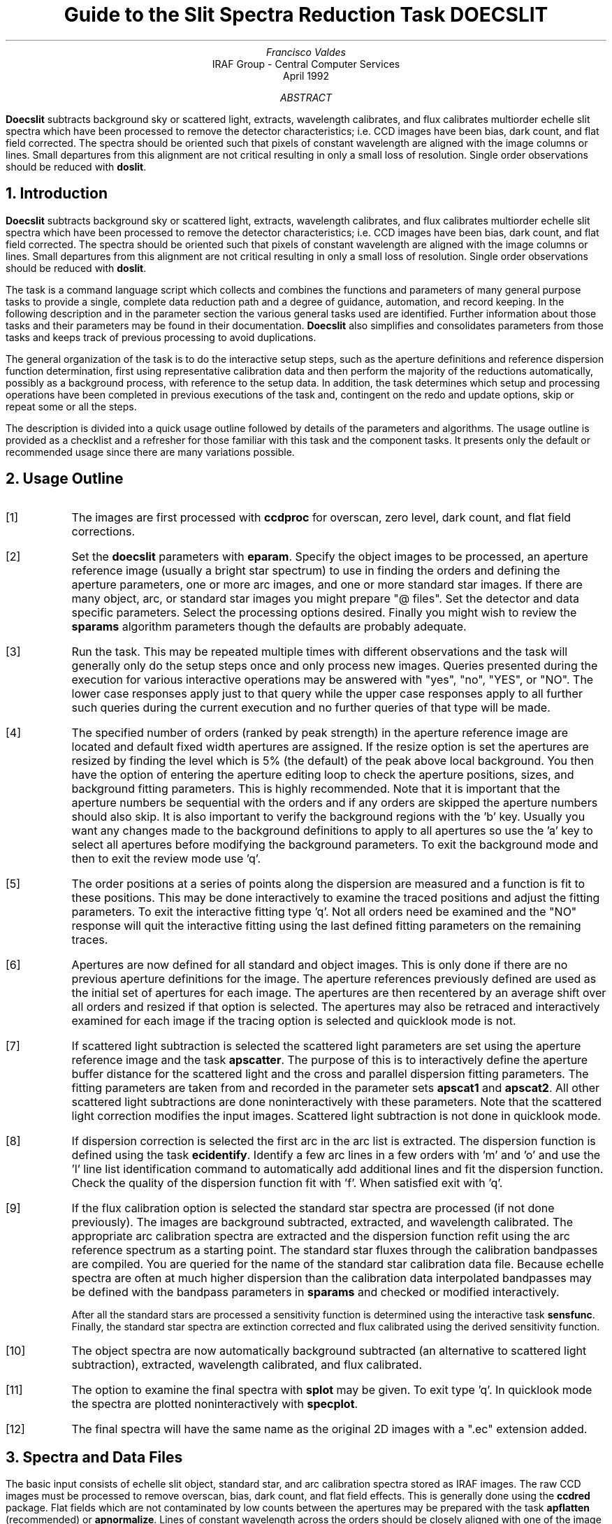.nr PS 9
.nr VS 11
.de V1
.ft CW
.nf
..
.de V2
.fi
.ft R
..
.de LS
.br
.in +2
..
.de LE
.br
.sp .5v
.in -2
..
.ND April 1992
.TL
Guide to the Slit Spectra Reduction Task DOECSLIT
.AU
Francisco Valdes
.AI
IRAF Group - Central Computer Services
.K2
.DY

.AB
\fBDoecslit\fR subtracts background sky or scattered light, extracts,
wavelength calibrates, and flux calibrates multiorder echelle slit spectra
which have been processed to remove the detector characteristics; i.e. CCD
images have been bias, dark count, and flat field corrected.  The spectra
should be oriented such that pixels of constant wavelength are aligned with
the image columns or lines.  Small departures from this alignment are not
critical resulting in only a small loss of resolution.  Single order
observations should be reduced with \fBdoslit\fR.
.AE
.NH
Introduction
.LP
\fBDoecslit\fR subtracts background sky or scattered light, extracts,
wavelength calibrates, and flux calibrates multiorder echelle slit spectra
which have been processed to remove the detector characteristics; i.e. CCD
images have been bias, dark count, and flat field corrected.  The spectra
should be oriented such that pixels of constant wavelength are aligned with
the image columns or lines.  Small departures from this alignment are not
critical resulting in only a small loss of resolution.  Single order
observations should be reduced with \fBdoslit\fR.
.LP
The task is a command language script which collects and combines the
functions and parameters of many general purpose tasks to provide a single,
complete data reduction path and a degree of guidance, automation, and
record keeping.  In the following description and in the parameter section
the various general tasks used are identified.  Further
information about those tasks and their parameters may be found in their
documentation.  \fBDoecslit\fR also simplifies and consolidates parameters
from those tasks and keeps track of previous processing to avoid
duplications.
.LP
The general organization of the task is to do the interactive setup steps,
such as the aperture definitions and reference dispersion function
determination, first using representative calibration data and then perform
the majority of the reductions automatically, possibly as a background
process, with reference to the setup data.  In addition, the task
determines which setup and processing operations have been completed in
previous executions of the task and, contingent on the \f(CWredo\fR and
\f(CWupdate\fR options, skip or repeat some or all the steps.
.LP
The description is divided into a quick usage outline followed by details
of the parameters and algorithms.  The usage outline is provided as a
checklist and a refresher for those familiar with this task and the
component tasks.  It presents only the default or recommended usage
since there are many variations possible.
.NH
Usage Outline
.LP
.IP [1] 6
The images are first processed with \fBccdproc\fR for overscan,
zero level, dark count, and flat field corrections.
.IP [2]
Set the \fBdoecslit\fR parameters with \fBeparam\fR.  Specify the object
images to be processed, an aperture reference image (usually a bright
star spectrum) to use in finding the orders and defining the
aperture parameters, one or more arc images, and one or more standard
star images.  If there are many object, arc, or standard star images
you might prepare "@ files".  Set the detector and data
specific parameters.  Select the processing options desired.
Finally you might wish to review the \fBsparams\fR algorithm parameters
though the defaults are probably adequate.
.IP [3]
Run the task.  This may be repeated multiple times with different
observations and the task will generally only do the setup steps
once and only process new images.  Queries presented during the
execution for various interactive operations may be answered with
"yes", "no", "YES", or "NO".  The lower case responses apply just
to that query while the upper case responses apply to all further
such queries during the current execution and no further queries of that
type will be made.
.IP [4]
The specified number of orders (ranked by peak strength) in the aperture
reference image are located and default fixed width apertures are
assigned.  If the resize option is set the apertures are resized by finding
the level which is 5% (the default) of the peak above local background.
You then have the option of entering the aperture editing loop to check the
aperture positions, sizes, and background fitting parameters.  This is
highly recommended.  Note that it is important that the aperture numbers be
sequential with the orders and if any orders are skipped the aperture
numbers should also skip.  It is also important to verify the background
regions with the 'b' key.  Usually you want any changes made to the
background definitions to apply to all apertures so use the 'a' key to
select all apertures before modifying the background parameters.  To exit
the background mode and then to exit the review mode use 'q'.
.IP [5]
The order positions at a series of points along the dispersion are measured
and a function is fit to these positions.  This may be done interactively
to examine the traced positions and adjust the fitting parameters.  To exit
the interactive fitting type 'q'.  Not all orders need be examined and the
"NO" response will quit the interactive fitting using the last defined
fitting parameters on the remaining traces.
.IP [6]
Apertures are now defined for all standard and object images.  This is only
done if there are no previous aperture definitions for the image.  The
aperture references previously defined are used as the initial set of
apertures for each image.  The apertures are then recentered by an average
shift over all orders and resized if that option is selected.
The apertures may also be retraced and interactively examined
for each image if the tracing option is selected and quicklook mode is not.
.IP [7]
If scattered light subtraction is selected the scattered light parameters
are set using the aperture reference image and the task \fBapscatter\fR.
The purpose of this is to interactively define the aperture buffer distance
for the scattered light and the cross and parallel dispersion fitting
parameters.  The fitting parameters are taken from and recorded in the
parameter sets \fBapscat1\fR and \fBapscat2\fR.  All other scattered light
subtractions are done noninteractively with these parameters.  Note that
the scattered light correction modifies the input images.  Scattered light
subtraction is not done in quicklook mode.
.IP [8]
If dispersion correction is selected the first arc in the arc list is
extracted.  The dispersion function is defined using the task
\fBecidentify\fR.  Identify a few arc lines in a few orders with 'm' and 'o'
and use the 'l' line list identification command to automatically add
additional lines and fit the dispersion function.  Check the quality of the
dispersion function fit with 'f'.  When satisfied exit with 'q'.
.IP [9]
If the flux calibration option is selected the standard star spectra are
processed (if not done previously).  The images are background subtracted,
extracted, and wavelength calibrated.  The appropriate arc
calibration spectra are extracted and the dispersion function refit
using the arc reference spectrum as a starting point.  The standard star
fluxes through the calibration bandpasses are compiled.  You are queried
for the name of the standard star calibration data file.  Because echelle
spectra are often at much higher dispersion than the calibration data
interpolated bandpasses may be defined with the bandpass parameters in
\fBsparams\fR and checked or modified interactively.
.IP
After all the standard stars are processed a sensitivity function is
determined using the interactive task \fBsensfunc\fR.  Finally, the
standard star spectra are extinction corrected and flux calibrated
using the derived sensitivity function.
.IP [10]
The object spectra are now automatically background subtracted
(an alternative to scattered light subtraction),
extracted, wavelength calibrated, and flux calibrated.
.IP [11]
The option to examine the final spectra with \fBsplot\fR may be given.
To exit type 'q'.  In quicklook mode the spectra are plotted
noninteractively with \fBspecplot\fR.
.IP [12]
The final spectra will have the same name as the original 2D images
with a ".ec" extension added.
.NH
Spectra and Data Files
.LP
The basic input consists of echelle slit object, standard star, and arc
calibration spectra stored as IRAF images.  The raw CCD images must be
processed to remove overscan, bias, dark count, and flat field effects.
This is generally done using the \fBccdred\fR package.  Flat fields which
are not contaminated by low counts between the apertures may be prepared
with the task \fBapflatten\fR (recommended) or \fBapnormalize\fR.  Lines of
constant wavelength across the orders should be closely aligned with one of
the image axes.  Sometimes the orders are aligned rather than the spectral
features.  This will result in a small amount of resolution loss but is
often acceptable.  In some cases one may correct for misalignment with the
\fBrotate\fR task.  More complex geometric problems and observations of
extended objects should be handled by the \fBlongslit\fR package and single
order observations should be processed by \fBdoslit\fR.
.LP
The aperture reference spectrum is generally a bright star.  The arc
spectra are comparison arc lamp observations (they must all be of the same
type).  The assignment of arc calibration exposures to object exposures is
generally done by selecting the nearest in time and interpolating.
However, the optional \fIarc assignment table\fR may be used to explicitly
assign arc images to specific objects.  The format of this file is
described in task \fBrefspectra\fR.
.LP
The final reduced spectra are recorded in two or three dimensional IRAF
images.  The images have the same name as the original images with an added
".ec" extension.  Each line in the reduced image is a one dimensional
spectrum with associated aperture, order, and wavelength
information.  When the \f(CWextras\fR parameter is set the lines in the
third dimension contain additional information (see
\fBapsum\fR for further details).  These spectral formats are accepted by the
one dimensional spectroscopy tasks such as the plotting tasks \fBsplot\fR
and \fBspecplot\fR.  The special task \fBscopy\fR may be used to extract
specific apertures or to change format to individual one dimensional
images.  The task \fBscombine\fR is used to combine or merge orders into
a single spectrum.
.NH
Package Parameters
.LP
The \fBechelle\fR package parameters, shown in Figure 1, set parameters
which change infrequently and define the standard I/O functions.
.KS

.ce
Figure 1: Package Parameter Set for the ECHELLE Package

.V1
cl> epar echelle
                           I R A F
            Image Reduction and Analysis Facility
PACKAGE = imred
   TASK = echelle

(extinct= onedstds$kpnoextinct.dat) Extinction file
(caldir = onedstds$spechayescal/) Standard star calibration directory
(observa=  observatory) Observatory of data
(interp =        poly5) Interpolation type
(dispaxi=            2) Image axis for 2D images
(nsum   =            1) Number of lines/columns to sum for 2D images

(databas=     database) Database
(verbose=          no) Verbose output?
(logfile=      logfile) Text log file
(plotfil=             ) Plot file

(records=                     ) Record number extensions
(version= ECHELLE V3: July 1991)

.KE
.V2
The extinction file
is used for making extinction corrections and the standard star
calibration directory is used for determining flux calibrations from
standard star observations.  The calibration directories contain data files
with standard star fluxes and band passes.  The available extinction
files and flux calibration directories may be listed using the command:
.V1

	cl> page onedstds$README

.V2
The extinction correction requires computation of an air mass using the
task \fBsetairmass\fR.  The air mass computation needs information
about the observation and, in particular, the latitude of the observatory.
This is determined using the OBSERVAT image header keyword.  If this
keyword is not present the observatory parameter is used.  See the
task \fBobservatory\fR for more on defining the observatory parameters.
.LP
The spectrum interpolation type is used whenever a spectrum needs to be
resampled for linearization or performing operations between spectra
with different sampling.  The "sinc" interpolation may be of interest
as an alternative but see the cautions given in \fBonedspec.package\fR.
.LP
The verbose parameter selects whether to print everything which goes
into the log file on the terminal.  It is useful for monitoring
everything that the task does.  The log and plot files are useful for
keeping a record of the processing.  A log file is highly recommended.
A plot file provides a record of the apertures, traces, and extracted
spectra but can become quite large.
.NH
Processing Parameters
.LP
The \fBdoecslit\fR parameters are shown in Figure 2.
.KS

.ce
Figure 2: Parameter Set for DOECSLIT

.V1
                           I R A F
            Image Reduction and Analysis Facility
PACKAGE = echelle
   TASK = doecslit

objects =               List of object spectra
(apref  =             ) Aperture reference spectrum
(arcs   =             ) List of arc spectra
(arctabl=             ) Arc assignment table (optional)
(standar=             ) List of standard star spectra
.KE
.V1

(readnoi=           0.) Read out noise sigma (photons)
(gain   =           1.) Photon gain (photons/data number)
(dispaxi=  )_.dispaxis) Dispersion axis (1=along lines, 2=along columns)
(norders=           10) Number of orders
(width  =           5.) Width of profiles (pixels)

(dispcor=          yes) Dispersion correct spectra?
(extcor =           no) Extinction correct spectra?
(fluxcal=           no) Flux calibrate spectra?
(resize =           no) Resize object apertures?
(clean  =           no) Detect and replace bad pixels?
(trace  =          yes) Trace object spectra?
(backgro=         none) Background to subtract
(splot  =           no) Plot the final spectra?
(redo   =           no) Redo operations if previously done?
(update =           no) Update spectra if cal data changes?
(quicklo=           no) Approximate quicklook reductions?
(batch  =           no) Extract objects in batch?
(listonl=           no) List steps but don't process?

(sparams=             ) Algorithm parameters

.V2
The input images are specified by image lists.  The lists may be
a list of explicit comma separate image names, @ files, or image
templates using pattern matching against file names in the directory.
To allow wildcard image lists to be used safely and conveniently the
image lists are checked to remove extracted images (the .ec images)
and to automatically identify object and arc spectra.  Object and arc
images are identified by the keyword IMAGETYP with values of "object",
"OBJECT", "comp", or "COMPARISON" (the current practice at NOAO).
If arc images are found in the object list they are transferred to the
arc list while if object images are found in the arc list they are ignored.
All other image types, such as biases, darks, or flat fields, are
ignored.  This behavior allows simply specifying all images with a wildcard
in the object list with automatic selections of arc spectra or a
wildcard in the arc list to automatically find the arc spectra.
If the data lack the identifying information it is up to the user
to explicitly set the proper lists.
.LP
As mentioned earlier, all the arc images must be of the same type;
that is taken with the same arc lamp.  The aperture reference parameter
is a single image name which is usually a bright star.
.LP
The next set of parameters describe the noise characteristics and the
general layout of the orders.  The read out noise and gain are used when
"cleaning" cosmic rays and when using variance or optimal weighting.  These
parameters must be fairly accurate.  Note that these are the effective
parameters and must be adjusted if previous processing has modified the
pixel values; such as with an unnormalized flat field.
.LP
The general direction in which the orders run is specified by the
dispersion axis parameter.  Recall that ideally it is the direction
of constant wavelength which should be aligned with an image axis and
the dispersion direction will not be aligned because of the cross-dispersion.
The \f(CWnorders\fR parameter is used to automatically find the orders.  The
specified number of the brightest peaks are found.  Generally after finding the
orders the aperture definitions are reviewed and adjusted interactively.
The profile width should be approximately the full width at the profile
base.  The default aperture limits and background regions are all
derived from this width parameter.
.LP
The next set of parameters select the processing steps and options.  The
various calibration steps may be done simultaneously, that is at the same
time as the basic extractions, or in separate executions of the task.
Typically, all the desired operations are done at the same time.
Dispersion correction requires at least one arc spectrum and flux
calibration requires dispersion correction and at least one standard star
observation.
.LP
The \f(CWresize\fR option resets the edges of the extraction apertures based
on the profile for each object and standard star order.  The default
resizing is to the 5% point relative to the peak measured above the
background.  This allows following changes in the seeing.  However, one
should consider the consequences of this if attempting to flux calibrate
the observations.  Except in quicklook mode, the apertures for each object
and standard star observation may be reviewed graphically and further
adjustments made to the aperture width and background regions.
.LP
The apertures for each observation are adjusted for small shifts relative
to the reference aperture definitions.  If you think this is not sufficient,
say to account for rotation of the detector or for differing atmospheric
dispersion, the \f(CWtrace\fR option allows redefining the aperture trace
functions for each observation.  Note this is only allowed in non-quicklook
mode.
.LP
The \f(CWclean\fR option invokes a profile
fitting and deviant point rejection algorithm as well as a variance weighting
of points in the aperture.  See the next section for more about
requirements to use this option.
.LP
The \f(CWbackground\fR option selects a type of correction for background
or scattered light.  If the type is "scattered" a global scattered light
is fit to the data between the apertures  and subtracted from the images.
\fINote that the input images are modified by this operation\fR.
This option is slow and is not allowed in quicklook
mode.  Alternatively, a local background may be subtracted using
background regions defined for each aperture.  The background may be
within the slit for a sky subtraction or outside of the slit for a
local scattered light subtraction.  The data in the regions
may be averaged, medianed, or the minimum value used.  Another choice
is to fit the data in the background regions by a function and interpolate
to the object aperture.
.LP
Generally once a spectrum has been processed it will not be reprocessed if
specified as an input spectrum.  However, changes to the underlying
calibration data can cause such spectra to be reprocessed if the
\f(CWupdate\fR flag is set.  The changes which will cause an update are a new
reference image, adding the scattered light subtraction option, a new arc
reference image, and new standard stars.  If all input spectra are to be
processed regardless of previous processing the \f(CWredo\fR flag may be
used.  Note that reprocessing clobbers the previously processed output
spectra.
.LP
The final step is to plot the spectra if the \f(CWsplot\fR option is
selected.  In non-quicklook mode there is a query which may be
answered either in lower or upper case.  The plotting uses the interactive
task \fBsplot\fR.  In quicklook mode the plot appears noninteractively
using the task \fBspecplot\fR.  
.LP
The \f(CWquicklook\fR option provides a simpler, less interactive, mode.
The quicklook mode automatically assigns the reference apertures to
the object and standard star observations without interactive review
or tracing, does not do the time consuming scattered light correction,
and the \f(CWsplot\fR option selects a noninteractive plot to be
shown at the end of processing of each object and standard star
spectrum.  While the algorithms used in quicklook mode are nearly the same
as in non-quicklook mode and the final results may be the same it is
recommended that the greater degree of monitoring and review in
non-quicklook mode be used for careful final reductions.
.LP
The batch processing option allows object spectra to be processed as a
background or batch job.  This will occur only if the interactive
\f(CWsplot\fR option is not active; either not set, turned off during
processing with "NO", or in quicklook mode.  In batch processing the
terminal output is suppressed.
.LP
The \f(CWlistonly\fR option prints a summary of the processing steps
which will be performed on the input spectra without actually doing
anything.  This is useful for verifying which spectra will be affected
if the input list contains previously processed spectra.  The listing
does not include any arc spectra which may be extracted to dispersion
calibrate an object spectrum.
.LP
The last parameter (excluding the task mode parameter) points to
another parameter set for the algorithm parameters.  The default
parameter set is called \fBsparams\fR.  The algorithm parameters are
discussed further in the next section.
.NH
Algorithms and Algorithm Parameters
.LP
This section summarizes the various algorithms used by the
\fBdoecslit\fR task and the parameters which control and modify the
algorithms.  The algorithm parameters available to you are
collected in the parameter set \fBsparams\fR.  These parameters are
taken from the various general purpose tasks used by the \fBdoecslit\fR
processing task.  Additional information about these parameters and
algorithms may be found in the help for the actual
task executed.  These tasks are identified below.  The aim of this
parameter set organization is to collect all the algorithm parameters
in one place separate from the processing parameters and include only
those which are relevant for echelle slit data.  The parameter values
can be changed from the defaults by using the parameter editor,
.V1

cl> epar sparams

.V2
or simple typing \f(CWsparams\fR.
The parameter editor can also be entered when editing the \fBdoecslit\fR
parameters by typing \f(CW:e\fR when positioned at the \f(CWsparams\fR
parameter.  Figure 3 shows the parameter set.
.KS

.ce
Figure 3: Algorithm Parameter Set

.V1
cl> epar sparams
                           I R A F
            Image Reduction and Analysis Facility
PACKAGE = echelle
   TASK = sparams

(line   =        INDEF) Default dispersion line
(nsum   =           10) Number of dispersion lines to sum
(extras =           no) Extract sky, sigma, etc.?

                        -- AUTOMATIC APERTURE RESIZING PARAMETERS --
(ylevel =         0.05) Fraction of peak or intensity for resizing
.KE
.V1

                        -- TRACE PARAMETERS --
(t_step =           10) Tracing step
(t_funct=      spline3) Trace fitting function
(t_order=            2) Trace fitting function order
(t_niter=            1) Trace rejection iterations
(t_low  =           3.) Trace lower rejection sigma
(t_high =           3.) Trace upper rejection sigma

                        -- BACKGROUND AND SCATTERED LIGHT PARAMETERS --
(b_funct=     legendre) Background function
(b_order=            1) Background function order
(b_naver=         -100) Background average or median
(b_niter=            0) Background rejection iterations
(b_low  =           3.) Background lower rejection sigma
(b_high =           3.) Background upper rejection sigma
(buffer =           1.) Buffer distance from apertures
(apscat1=             ) Fitting parameters across the dispersion
(apscat2=             ) Fitting parameters along the dispersion

                        -- APERTURE EXTRACTION PARAMETERS --
(weights=         none) Extraction weights (none|variance)
(pfit   =        fit1d) Profile fitting algorithm (fit1d|fit2d)
(lsigma =           3.) Lower rejection threshold
(usigma =           3.) Upper rejection threshold

                                -- ARC DISPERSION FUNCTION PARAMETERS --
(coordli= linelist$thorium.dat) Line list
(match  =           1.) Line list matching limit in Angstroms
(fwidth =           4.) Arc line widths in pixels
(cradius=          10.) Centering radius in pixels
(i_funct=     legendre) Echelle coordinate function
(i_xorde=            3) Order of coordinate function along dispersion
(i_yorde=            3) Order of coordinate function across dispersion
(i_niter=            3) Rejection iterations
(i_low  =           3.) Lower rejection sigma
(i_high =           3.) Upper rejection sigma
(refit  =          yes) Refit coordinate function when reidentifying

                        -- AUTOMATIC ARC ASSIGNMENT PARAMETERS --
(select =       interp) Selection method for reference spectra
(sort   =           jd) Sort key
(group  =          ljd) Group key
(time   =           no) Is sort key a time?
(timewra=          17.) Time wrap point for time sorting

                        -- DISPERSION CORRECTION PARAMETERS --
(lineari=          yes) Linearize (interpolate) spectra?
(log    =           no) Logarithmic wavelength scale?
(flux   =          yes) Conserve flux?

                        -- SENSITIVITY CALIBRATION PARAMETERS --
(bandwid=          10.) Bandpass widths
(bandsep=          10.) Bandpass separation
(s_inter=          yes) Graphic interaction to examine/define bandpasses
(s_funct=      spline3) Fitting function
(s_order=            1) Order of sensitivity function
(fnu    =           no) Create spectra having units of FNU?

.V2
.NH 2
Aperture Definitions
.LP
The first operation is to define the extraction apertures, which include the
aperture width, background regions, and position dependence with
wavelength, for the input echelle slit spectra and, if flux calibration is
selected, the standard star spectra.  This is done only for spectra which
do not have previously defined apertures unless the \f(CWredo\fR option is
set to force all definitions to be redone.  Thus, apertures may be
defined separately using the \fBapextract\fR tasks.  This is particularly
useful if one needs to use reference images to define apertures for very
weak spectra which are not well centered or traced by themselves.
.LP
Initially apertures are defined for a specified \fIaperture reference\fR
image.  The selected number of orders are found automatically by selecting
the highest peaks in a cut across the dispersion.  Apertures are assigned
with a width given by the \f(CWwidth\fR parameter and numbered sequentially.
The background regions are also defined in terms of the width parameter
starting at one width distance from the profile center and extending to two
widths on both sides of the profile.  As an example, if the width parameter
is 5 pixels the default aperture limits are +/- 2.5 pixels and the
background sample regions will be "-10:-5,5:10".  If the \f(CWresize\fR
parameter is set the aperture limits are adjusted to a specified point on
the spectrum profile (see \fBapresize\fR).
.LP
A query is then given allowing the aperture definitions to be reviewed and
modified.  Queries made by \fBdoecslit\fR generally may be answered with either
lower case "yes" or "no" or with upper case "YES" or "NO".  The upper
case responses apply to all further queries and so are used to eliminate
further queries of that kind.
.LP
Reviewing the aperture definitions is highly recommended to check the
aperture numbering, aperture limits, and background regions.  The aperture
numbers must be linearly related, with a slope of +/- 1, to the true order
numbers though absolute order numbers need not be known.  The key point is
that if an order is skipped the aperture numbers must also skip.  The
background regions are checked with the 'b' key.  Typically one adjusts all
the background regions at the same time by selecting all apertures with
the 'a' key first.  To exit the background and aperture editing steps type
'q'.
.LP
Next the positions of the orders at various points along the dispersion
are measured and "trace functions" are fit.  The user is asked whether
to fit each trace function interactively.  This is selected to adjust
the fitting parameters such as function type and order.  When
interactively fitting a query is given for each aperture.  After the
first aperture one may skip reviewing the other traces.
.LP
After the aperture reference image is done all the object and standard star
images are checked for aperture definitions and those without definitions
are assigned apertures.  The assignment consists of inheriting the aperture
from the reference aperture image, recentering the apertures based on an
average shift that best centers all the apertures, resizing the apertures
if the resize option is selected, and retracing the spectral orders if the
retracing option is selected.  Retracing is only allowed in non-quicklook
mode (set by the \f(CWquicklook\fR parameter).  Also interactive review of
the aperture definitions is only done in
non-quicklook mode.  In quicklook mode the aperture definitions are all set
noninteractively without retracing.  It is recommended that quicklook only
be used for initial quick extractions and calibration and that for final
reductions one at least review the aperture definitions and possibly
retrace each observation.
.LP
The above steps are all performed using tasks from the \fBapextract\fR
package and parameters from the \fBsparams\fR parameters.  As a quick
summary, the dispersion direction of the spectra are determined from the
\fBdispaxis\fR parameter if not defined in the image header.  The default
line or column for finding the object position on the slit and the number
of image lines or columns to sum are set by the \f(CWline\fR and \f(CWnsum\fR
parameters.  A line of INDEF (the default) selects the middle of the
image.  The automatic finding algorithm is described for the task
\fBapfind\fR and basically finds the strongest peaks.  The resizing is
described in the task \fBapresize\fR and the parameters used are also
described there.  The tracing is
done as described in \fBaptrace\fR and consists of stepping along the image
using the specified \f(CWt_step\fR parameter.  The function fitting uses the
\fBicfit\fR commands with the other parameters from the tracing section.
.NH 2
Background or Scattered Light Subtraction
.LP
In addition to not subtracting any sky or scattered light there are two
approaches to subtracting background light.  The first is to determine
a smooth global scattered light component.  The second is to subtract
a locally determined background at each point along the dispersion and
for each aperture.  This can be either for a sky subtraction if the
background regions are within the slit or scattered light if the
background regions are outside of the slit.  Note that background
subtraction is only done for object and standard star images and not
for arc spectra.  Also, the global scattered light option is not done
in quicklook mode.
.LP
The global scattered light fitting and subtraction is done with the task
\fBapscatter\fR.  The function fitting parameters are set interactively
using the aperture reference spectrum.  All other subtractions are done
noninteractively with the same set of parameters.  The scattered light is
subtracted from the input images, thus modifying them, and one might wish
to first make backups of the original images.
.LP
The scattered light is measured between the apertures using a specified
buffer distance from the aperture edges.  The scattered light pixels are
fit by a series of one dimensional functions across the dispersion.  The
independent fits are then smoothed along the dispersion by again fitting
low order functions.  These fits then define the smooth scattered light
surface to be subtracted from the image.  The fitting parameters are
defined and recorded in the two parameter sets \f(CWapscat1\fR and
\f(CWapscat2\fR.  The scattered light algorithm is described more fully in
\fBapscatter\fR.  This algorithm is relatively slow.
.LP
Local background subtraction is done during extraction based on background
regions and parameters defined by the default background parameters or
changed during interactive review of the apertures.  The background
subtraction options are to subtract the average, median, or minimum of the
pixels in the background regions, or to fit a function and subtract the
function from under the extracted object pixels.  The background regions
are specified in pixels from the aperture center and follow changes in
center of the spectrum along the dispersion.  The syntax is colon separated
ranges with multiple ranges separated by a comma or space.  The background
fitting uses the \fBicfit\fR routines which include medians, iterative
rejection of deviant points, and a choice of function types and orders.
Note that it is important to use a method which rejects cosmic rays such as
using either medians over all the background regions (\f(CWbackground\fR =
"median") or median samples during fitting (\f(CWb_naverage\fR < -1).  The
background subtraction algorithm and options are described in greater
detail in \fBapsum\fR and \fBapbackground\fR.
.NH 2
Extraction
.LP
The actual extraction of the spectra is done by summing across the
fixed width apertures at each point along the dispersion.
The default is to simply sum the pixels using
partial pixels at the ends.  There is an option to weight the
sum based on a Poisson variance model using the \f(CWreadnoise\fR and
\f(CWgain\fR detector parameters.  Note that if the \f(CWclean\fR
option is selected the variance weighted extraction is used regardless
of the \f(CWweights\fR parameter.  The sigma thresholds for cleaning
are also set in the \fBsparams\fR parameters.
.LP
The cleaning and variance weighting options require knowing the effective
(i.e. accounting for any image combining) read out noise and gain.
These numbers need to be adjusted if the image has been processed
such that the intensity scale has a different origin (such as
a scattered light subtraction) or scaling (such as caused by unnormalized
flat fielding).  These options also require using background subtraction
if the profile does not go to zero.  For optimal extraction and
cleaning to work it is recommended that any flat fielding be done
using flat fields produced by \fBapflatten\fR, no scattered light
correction, and using background subtraction if there is any
appreciable sky or to compensate for scattered light.
For further discussion of cleaning and variance weighted extraction see
\fBapvariance\fR and \fBapprofiles\fR as well as  \fBapsum\fR.
.NH 2
Dispersion Correction
.LP
If dispersion correction is not selected, \f(CWdispcor\fR=no, then the object
spectra are simply extracted.  The extracted spectra may be plotted
by setting the \f(CWsplot\fR option.  This produces a query and uses
the interactive \fBsplot\fR task in non-quicklook mode and uses
\fBspecplot\fR noninteractively in quicklook mode.
.LP
Dispersion corrections are applied to the extracted spectra if the
\f(CWdispcor\fR processing parameter is set.  There
are three basic steps involved; determining the dispersion functions
relating pixel position to wavelength, assigning the appropriate
dispersion function to a particular observation, and either storing
the nonlinear dispersion function in the image headers or resampling the
spectra to evenly spaced pixels in wavelength.
.LP
The first arc spectrum in the arc list is used to define the reference
dispersion solution.  It is extracted using the reference aperture definition.
Note extractions of arc spectra are not background or scattered light
subtracted.  The interactive task \fBecidentify\fR is used to define the
dispersion function.  The idea is to mark some lines in a few orders whose
wavelengths are known (with the line list used to supply additional lines after
the first few identifications define the approximate wavelengths) and to fit a
function giving the wavelength from the aperture number and pixel position.
.LP
The arc dispersion function parameters are for \fBecidentify\fR and it's
related partner \fBecreidentify\fR.  The parameters define a line list for
use in automatically assigning wavelengths to arc lines, a centering width
(which should match the line widths at the base of the lines), the
dispersion function type and orders, parameters to exclude bad lines from
function fits, and defining whether to refit the dispersion function as
opposed to simply determining a zero point shift.  The defaults should
generally be adequate and the dispersion function fitting parameters may be
altered interactively.  One should consult the help for the two tasks for
additional details of these parameters and the interactive operation of
\fBecidentify\fR.
.LP
Once the reference dispersion function is defined other arc spectra are
extracted as required by the object spectra.  The assignment of arcs is
done either explicitly with an arc assignment table (parameter
\f(CWarctable\fR) or based on a header parameter such as a time.
This assignments are made by the task
\fBrefspectra\fR.  When two arcs are assigned to an object spectrum an
interpolation is done between the two dispersion functions.  This makes an
approximate correction for steady drifts in the dispersion.
.LP
The tasks \fBsetjd\fR and \fBsetairmass\fR are automatically run on all
spectra.  This computes and adds the header parameters for the Julian date
(JD), the local Julian day number (LJD), the universal time (UTMIDDLE), and
the air mass at the middle of the exposure.  The default arc assignment is
to use the Julian date grouped by the local Julian day number.  The
grouping allows multiple nights of data to be correctly assigned at the
same time.
.LP
In non-quicklook mode the arc spectra assigned to each object are
extracted using the same apertures as the object.  This accounts for
changes in the recentering, aperture sizes, and tracing functions.
In quicklook mode the arc spectra are extracted using the reference
apertures.  When the same arc is used for several object images this
allows the arc spectrum to only be extracted once.
.LP
Defining the dispersion function for a new arc extraction is done with
the task \fBecreidentify\fR.  This is done noninteractively with log
information recorded about the line reidentifications and the fit.
.LP
The last step of dispersion correction is setting the dispersion
of the object image from the arc images.  There are two choices here.
If the \f(CWlinearize\fR parameter is not set the nonlinear dispersion
function is stored in the image header.  Other IRAF tasks interpret
this information when dispersion coordinates are needed for plotting
or analysis.  This has the advantage of not requiring the spectra
to be interpolated and the disadvantage that the dispersion
information is only understood by IRAF tasks and cannot be readily
exported to other analysis software.
.LP
If the \f(CWlinearize\fR parameter is set then the spectra are resampled to a
linear dispersion relation either in wavelength or the log of the
wavelength.  For echelle spectra each order is linearized independently so
that the wavelength interval per pixel is different in different orders.
This preserves most of the resolution and avoids over or under sampling of
the highest or lowest dispersion orders.  The wavelength limits are
taken from the limits determined from the arc reference spectrum and
the number of pixels is the same as the original images.  The dispersion
per pixel is then derived from these constraints.
.LP
The linearization algorithm  parameters allow selecting the interpolation
function type, whether to conserve flux per pixel by integrating across the
extent of the final pixel, and whether to linearize to equal linear or
logarithmic intervals.  The latter may be appropriate for radial velocity
studies.  The default is to use a fifth order polynomial for interpolation,
to conserve flux, and to not use logarithmic wavelength bins.  These
parameters are described fully in the help for the task \fBdispcor\fR which
performs the correction.
.NH 2
Flux Calibration
.LP
Flux calibration consists of an extinction correction and an instrumental
sensitivity calibration.  The extinction correction only depends on the
extinction function defined by the package parameter \f(CWextinct\fR and
determination of the airmass from the header parameters (the air mass is
computed by \fBsetairmass\fR as mentioned earlier).  The sensitivity
calibration depends on a sensitivity calibration spectrum determined from
standard star observations for which there are tabulated absolute fluxes.
The task that applies both the extinction correction and sensitivity
calibration to each extracted object spectrum is \fBcalibrate\fR.  Consult
the manual page for this task for more information.
.LP
Generation of the sensitivity calibration spectrum is done before
processing any object spectra since it has two interactive steps and
requires all the standard star observations.  The first step is tabulating
the observed fluxes over the same bandpasses as the calibrated absolute
fluxes.  For very high resolution it may be the case that the measured
calibration bandpasses are too large or sparse.  In this case one must
interpolate the calibration data to bandpasses appropriate for the data.
If the bandpass widths and separations are given as INDEF then the same
bandpasses as in the calibration file are used.  Otherwise a uniform grid
of bandpasses is interpolated.  Using interpolated bandpasses is not
rigorous but is sometimes the only choice for echelle spectra.
.LP
The standard star tabulations are done after each standard star is
extracted and dispersion corrected.  You are asked for the name of the
standard star as tabulated in the absolute flux data files in the directory
\f(CWcaldir\fR defined by the package parameters.  If the \f(CWinteract\fR
parameter is yes the bandpasses can be displayed on the data and you can
interactively add or delete bandpasses. The tabulation of the standard star
observations over the standard bandpasses is done by the task
\fBstandard\fR.  The tabulated data is stored in the file \f(CWstd\fR.  Note
that if the \f(CWredo\fR flag is not set any new standard stars specified in
subsequent executions of \fBdoecslit\fR are added to the previous data in
the data file, otherwise the file is first deleted.  Modification of the
tabulated standard star data, such as by adding new stars, will cause any
spectra in the input list which have been previously calibrated to be
reprocessed if the \f(CWupdate\fR flag is set.
.LP
After the standard star calibration bandpass fluxes are tabulated the
information from all the standard stars is combined to produce a
sensitivity function for use by \fBcalibrate\fR.  The sensitivity function
determination is interactive and uses the task \fBsensfunc\fR.  This task
allows fitting a smooth sensitivity function to the ratio of the observed
to calibrated fluxes verses wavelength.  The types of manipulations one
needs to do include deleting bad observations, possibly removing variable
extinction (for poor data), and possibly deriving a revised extinction
function.  This is a complex operation and one should consult the manual
page for \fBsensfunc\fR.  The sensitivity function is saved as one
dimensional spectra (one per order) with the root name \f(CWsens\fR.
Deletion of these images will also cause reprocessing to occur if the
\f(CWupdate\fR flag is set.
.NH
References
.NH 2
IRAF Introductory References
.LP
Work is underway on a new introductory guide to IRAF.  Currently, the
work below is the primary introduction.
.IP
P. Shames and D. Tody, \fIA User's Introduction to the IRAF Command
Language\fR, Central Computer Services, NOAO, 1986.
.NH 2
CCD Reductions
.IP
F. Valdes, \fIThe IRAF CCD Reduction Package -- CCDRED\fR, Central
Computer Services, NOAO, 1987.
.IP
F. Valdes, \fIUser's Guide to the CCDRED Package\fR, Central
Computer Services, NOAO, 1988.  Also on-line as \f(CWhelp ccdred.guide\fR.
.IP
P. Massey, \fIA User's Guide to CCD Reductions with IRAF\fR, Central
Computer Services, NOAO, 1989.
.NH 2
Aperture Extraction Package
.IP
F. Valdes, \fIThe IRAF APEXTRACT Package\fR, Central Computer Services,
NOAO, 1987 (out-of-date).
.NH 2
Task Help References
.LP
Each task in the \fBspecred\fR packages and tasks used by \fBdofibers\fR have
help pages describing the parameters and task in some detail.  To get
on-line help type
.V1

cl> help \fItaskname\fR

.V2
The output of this command can be piped to \fBlprint\fR to make a printed
copy.

.V1
      apall - Extract 1D spectra (all parameters in one task)
  apdefault - Set the default aperture parameters and apidtable
     apedit - Edit apertures interactively
     apfind - Automatically find spectra and define apertures
      apfit - Fit 2D spectra and output the fit, difference, or ratio
  apflatten - Remove overall spectral and profile shapes from flat fields
     apmask - Create and IRAF pixel list mask of the apertures
apnormalize - Normalize 2D apertures by 1D functions
 aprecenter - Recenter apertures
   apresize - Resize apertures
  apscatter - Fit and subtract scattered light
      apsum - Extract 1D spectra
    aptrace - Trace positions of spectra

      bplot - Batch plots of spectra
  calibrate - Apply extinction and flux calibrations to spectra
  continuum - Fit the continuum in spectra
   deredden - Apply interstellar extinction corrections
    dispcor - Dispersion correct spectra
     dopcor - Doppler correct spectra
 ecidentify - Identify features in spectrum for dispersion solution
ecreidentify - Automatically identify features in spectra
 refspectra - Assign wavelength reference spectra to other spectra
     sarith - Spectrum arithmetic
   scombine - Combine spectra
      scopy - Select and copy apertures in different spectral formats
   sensfunc - Create sensitivity function
 setairmass - Compute effective airmass and middle UT for an exposure
      setjd - Compute and set Julian dates in images
      slist - List spectrum header parameters
   specplot - Stack and plot multiple spectra
      splot - Preliminary spectral plot/analysis
   standard - Identify standard stars to be used in sensitivity calc

   doecslit - Process Echelle slit spectra
      demos - Demonstrations and tests

            Additional help topics

   onedspec.package - Package parameters and general description of package
  apextract.package - Package parameters and general description of package
 approfiles - Profile determination algorithms
 apvariance - Extractions, variance weighting, cleaning, and noise model
   center1d - One dimensional centering algorithm
      icfit - Interactive one dimensional curve fitting

.V2
.SH
Appendix A: DOECSLIT Parameters
.LP
.nr PS 8
.nr VS 10
objects
.LS
List of object images to be processed.  Previously processed spectra are
ignored unless the \f(CWredo\fR flag is set or the \f(CWupdate\fR flag is set
and dependent calibration data has changed.  If the images contain the
keyword IMAGETYP then only those with a value of "object" or "OBJECT"
are used and those with a value of "comp" or "COMPARISON" are added
to the list of arcs.  Extracted spectra are ignored.
.LE
apref = ""
.LS
Aperture reference spectrum.  This spectrum is used to define the basic
extraction apertures and is typically a bright star spectrum.
.LE
arcs = "" (at least one if dispersion correcting)
.LS
List of arc calibration spectra.  These spectra are used to define
the dispersion functions.  The first spectrum is used to mark lines
and set the dispersion function interactively and dispersion functions
for all other arc spectra are derived from it.  If the images contain
the keyword IMAGETYP then only those with a value of "comp" or
"COMPARISON" are used.  All others are ignored as are extracted spectra.
.LE
arctable = "" (optional) (refspectra)
.LS
Table defining which arc spectra are to be assigned to which object
spectra (see \fBrefspectra\fR).  If not specified an assignment based
on a header parameter, \f(CWsparams.sort\fR, such as the Julian date
is made.
.LE
standards = "" (at least one if flux calibrating)
.LS
List of standard star spectra.  The standard stars must have entries in
the calibration database (package parameter \f(CWechelle.caldir\fR).
.LE

readnoise = 0., gain = 1. (apsum)
.LS
Read out noise in photons and detector gain in photons per data value.
This parameter defines the minimum noise sigma and the conversion between
photon Poisson statistics and the data number statistics.  Image header
keywords (case insensitive) may be specified to obtain the values from the
image header.
.LE
dispaxis = ")_.dispaxis" (apextract)
.LS
Default dispersion axis.  The dispersion axis is 1 for dispersion
running along image lines and 2 for dispersion running along image
columns.  If the image header parameter DISPAXIS is defined it has
precedence over this parameter.  The default value defers to the
package parameter of the same name.
.LE
norders = 10 (apfind)
.LS
Number of orders to be found automatically.
.LE
width = 5. (apedit)
.LS
Approximate full width of the spectrum profiles.  This parameter is used
to define a width and error radius for the profile centering algorithm,
and defaults for the aperture limits and background regions.
.LE

dispcor = yes
.LS
Dispersion correct spectra?  This may involve either defining a nonlinear
dispersion coordinate system in the image header or resampling the
spectra to uniform linear wavelength coordinates as selected by
the parameter \f(CWsparams.linearize\fR.
.LE
extcor = no
.LS
Extinction correct the spectra?
.LE
fluxcal = no
.LS
Flux calibrate the spectra using standard star observations?
.LE
resize = no (apresize)
.LS
Resize the default apertures for each object based on the spectrum profile?
.LE
clean = no (apsum)
.LS
Detect and correct for bad pixels during extraction?  This is the same
as the clean option in the \fBapextract\fR package.  If yes this also
implies variance weighted extraction.
.LE
trace = yes (non-quicklook mode only) (aptrace)
.LS
Allow tracing each object spectrum separately?  If not set then the trace
from the aperture reference is used, with recentering to allow for shifts
across the dispersion.  If set then each object and standard star
image is retraced.  Retracing is NOT done in quicklook mode.
.LE
background = "none" (apsum, apscatter)
.LS
Type of background light subtraction.  The choices are "none" for no
background subtraction, "scattered" for a global scattered light
subtraction, "average" to average the background within background regions,
"median" to use the median in background regions, "minimum" to use the
minimum in background regions, or "fit" to fit across the dispersion using
the background within background regions.  The scattered light option fits
and subtracts a smooth global background and modifies the input images.
This is a slow operation and so is NOT performed in quicklook mode.  The
other background options are local to each aperture.  The "fit" option uses
additional fitting parameters from \fBsparams\fR and the "scattered" option
uses parameters from \fBapscat1\fR and \fBapscat2\fR.
.LE
splot = no
.LS
Plot the final spectra?  In quicklook mode a noninteractive, stacked plot
is automatically produced using the task \fBspecplot\fR while in
non-quicklook mode a query is given and the task \fBsplot\fR is used for
interactive plotting.
.LE
redo = no
.LS
Redo operations previously done?  If no then previously processed spectra
in the objects list will not be processed unless required by the
update option.
.LE
update = no
.LS
Update processing of previously processed spectra if the aperture
reference image, the dispersion reference image, or standard star
calibration data are changed?
.LE
quicklook = no
.LS
Extract and calibrate spectra with minimal interaction?  In quicklook mode
only aperture reference definitions, the initial dispersion function
solution, and the standard star setup are done interactively.  Scattered
light subtraction and individual object tracing are not performed.
Normally the \f(CWsplot\fR option is set in this mode to produce an automatic
final spectrum plot for each object.  It is recommended that this mode not be
used for final reductions.
.LE
batch = no
.LS
Process spectra as a background or batch job provided there are no interactive
steps remaining.
.LE
listonly = no
.LS
List processing steps but don't process?
.LE

sparams = "" (pset)
.LS
Name of parameter set containing additional processing parameters.  This
parameter is only for indicating the link to the parameter set
\fBsparams\fR and should not be given a value.  The parameter set may be
examined and modified in the usual ways (typically with "epar sparams"
or ":e sparams" from the parameter editor).  The parameters are
described below.
.LE

.ce
-- GENERAL PARAMETERS --

line = INDEF, nsum = 10
.LS
The dispersion line (line or column perpendicular to the dispersion
axis) and number of adjacent lines (half before and half after unless
at the end of the image) used in finding, recentering, resizing,
editing, and tracing operations.  A line of INDEF selects the middle of the
image along the dispersion axis.
.LE
extras = no (apsum)
.LS
Include raw unweighted and uncleaned spectra, the background spectra, and
the estimated sigma spectra in a three dimensional output image format.
See the discussion in the \fBapextract\fR package for further information.
.LE

.ce
-- AUTOMATIC APERTURE RESIZING PARAMETERS --

ylevel = 0.05 (apresize)
.LS
Fraction of the peak to set aperture limits during automatic resizing.
.LE

.ce
-- TRACE PARAMETERS --

t_step = 10 (aptrace)
.LS
Step along the dispersion axis between determination of the spectrum
positions.  Note the \f(CWnsum\fR parameter is also used to enhance the
signal-to-noise at each step.
.LE
t_function = "spline3", t_order = 2 (aptrace)
.LS
Default trace fitting function and order.  The fitting function types are
"chebyshev" polynomial, "legendre" polynomial, "spline1" linear spline, and
"spline3" cubic spline.  The order refers to the number of
terms in the polynomial functions or the number of spline pieces in the spline
functions.
.LE
t_niterate = 1, t_low = 3., t_high = 3. (aptrace)
.LS
Default number of rejection iterations and rejection sigma thresholds.
.LE

.ce
-- BACKGROUND AND SCATTERED LIGHT PARAMETERS --

b_function = "legendre", b_order = 1 (apsum)
.LS
Default background fitting function and order.  The fitting function types are
"chebyshev" polynomial, "legendre" polynomial, "spline1" linear spline, and
"spline3" cubic spline.  The order refers to the number of
terms in the polynomial functions or the number of spline pieces in the spline
functions.
.LE
b_naverage = -100 (apsum)
.LS
Default number of points to average or median.  Positive numbers
average that number of sequential points to form a fitting point.
Negative numbers median that number, in absolute value, of sequential
points.  A value of 1 does no averaging and each data point is used in the
fit.
.LE
b_niterate = 0 (apsum)
.LS
Default number of rejection iterations.  If greater than zero the fit is
used to detect deviant fitting points and reject them before repeating the
fit.  The number of iterations of this process is given by this parameter.
.LE
b_low_reject = 3., b_high_reject = 3. (apsum)
.LS
Default background lower and upper rejection sigmas.  If greater than zero
points deviating from the fit below and above the fit by more than this
number of times the sigma of the residuals are rejected before refitting.
.LE
buffer = 1. (apscatter)
.LS
Buffer distance from the edge of any aperture for data to be included
in the scattered light determination.  This parameter may be modified
interactively.
.LE
apscat1 = "", apscat2 = "" (apscatter)
.LS
Parameter sets for the fitting functions across and along the dispersion.
These parameters are those used by \fBicfit\fR.  These parameters are
usually set interactively.
.LE

.ce
-- APERTURE EXTRACTION PARAMETERS --

weights = "none" (apsum) (none|variance)
.LS
Type of extraction weighting.  Note that if the \f(CWclean\fR parameter is
set then the weights used are "variance" regardless of the weights
specified by this parameter.  The choices are:

"none"
.LS
The pixels are summed without weights except for partial pixels at the
ends.
.LE
"variance"
.LS
The extraction is weighted by the variance based on the data values
and a poisson/ccd model using the \f(CWgain\fR and \f(CWreadnoise\fR
parameters.
.LE
.LE
pfit = "fit1d" (apsum and approfile) (fit1d|fit2d)
.LS
Type of profile fitting algorithm to use.  The "fit1d" algorithm is
preferred except in cases of extreme tilt.
.LE
lsigma = 3., usigma = 3. (apsum)
.LS
Lower and upper rejection thresholds, given as a number of times the
estimated sigma of a pixel, for cleaning.
.LE

.ce
-- ARC DISPERSION FUNCTION PARAMETERS --

coordlist = "linelist$thorium.dat" (ecidentify)
.LS
Arc line list consisting of an ordered list of wavelengths.
Some standard line lists are available in the directory "linelist$".
.LE
match = 1. (ecidentify)
.LS
The maximum difference for a match between the dispersion function computed
value and a wavelength in the coordinate list.
.LE
fwidth = 4. (ecidentify)
.LS
Approximate full base width (in pixels) of arc lines.
.LE
cradius = 10. (reidentify)
.LS
Radius from previous position to reidentify arc line.
.LE
i_function = "legendre", i_xorder = 3, i_yorder = 3 (ecidentify)
.LS
The default function, function order for the pixel position dependence, and
function order for the aperture number dependence to be fit to the arc
wavelengths.  The functions choices are "chebyshev" or "legendre".
.LE
i_niterate = 3, i_low = 3.0, i_high = 3.0 (ecidentify)
.LS
Number of rejection iterations and sigma thresholds for rejecting arc
lines from the dispersion function fits.
.LE
refit = yes (ecreidentify)
.LS
Refit the dispersion function?  If yes and there is more than 1 line
and a dispersion function was defined in the arc reference then a new
dispersion function of the same type as in the reference image is fit
using the new pixel positions.  Otherwise only a zero point shift is
determined for the revised fitted coordinates without changing the
form of the dispersion function.
.LE

.ce
-- AUTOMATIC ARC ASSIGNMENT PARAMETERS --

select = "interp" (refspectra)
.LS
Selection method for assigning wavelength calibration spectra.
Note that an arc assignment table may be used to override the selection
method and explicitly assign arc spectra to object spectra.
The automatic selection methods are:

average
.LS
Average two reference spectra without regard to any sort parameter.
If only one reference spectrum is specified then it is assigned with a
warning.  If more than two reference spectra are specified then only the
first two are used and a warning is given.
This option is used to assign two reference spectra, with equal weights,
independent of any sorting parameter.
.LE
following
.LS
Select the nearest following spectrum in the reference list based on the
sorting parameter.  If there is no following spectrum use the nearest preceding
spectrum.
.LE
interp
.LS
Interpolate between the preceding and following spectra in the reference
list based on the sorting parameter.  If there is no preceding and following
spectrum use the nearest spectrum.  The interpolation is weighted by the
relative distances of the sorting parameter.
.LE
match
.LS
Match each input spectrum with the reference spectrum list in order.
This overrides the reference aperture check.
.LE
nearest
.LS
Select the nearest spectrum in the reference list based on the sorting
parameter.
.LE
preceding
.LS
Select the nearest preceding spectrum in the reference list based on the
sorting parameter.  If there is no preceding spectrum use the nearest following
spectrum.
.LE
.LE
sort = "jd" (setjd and refspectra)
.LS
Image header keyword to be used as the sorting parameter for selection
based on order.  The header parameter must be numeric but otherwise may
be anything.  Common sorting parameters are times or positions.
.LE
group = "ljd" (setjd and refspectra)
.LS
Image header keyword to be used to group spectra.  For those selection
methods which use the group parameter the reference and object
spectra must have identical values for this keyword.  This can
be anything but it must be constant within a group.  Common grouping
parameters are the date of observation "date-obs" (provided it does not
change over a night) or the local Julian day number.
.LE
time = no, timewrap = 17. (refspectra)
.LS
Is the sorting parameter a 24 hour time?  If so then the time origin
for the sorting is specified by the timewrap parameter.  This time
should precede the first observation and follow the last observation
in a 24 hour cycle.
.LE

.ce
-- DISPERSION  CORRECTION PARAMETERS --

linearize = yes (dispcor)
.LS
Interpolate the spectra to a linear dispersion sampling?  If yes the
spectra will be interpolated to a linear or log linear sampling using
the linear dispersion parameters specified by other parameters.  If
no the nonlinear dispersion function(s) from the dispersion function
database are assigned to the input image world coordinate system
and the spectral data is not interpolated.  Note the interpolation
function type is set by the package parameter \f(CWinterp\fR.
.LE
log = no (ecdispcor)
.LS
Use linear logarithmic wavelength coordinates?  Linear logarithmic
wavelength coordinates have wavelength intervals which are constant
in the logarithm of the wavelength.
.LE
flux = yes (ecdispcor)
.LS
Conserve the total flux during interpolation?  If \f(CWno\fR the output
spectrum is interpolated from the input spectrum at each output
wavelength coordinate.  If \f(CWyes\fR the input spectrum is integrated
over the extent of each output pixel.  This is slower than
simple interpolation.
.LE

.ce
-- SENSITIVITY CALIBRATION PARAMETERS --

bandwidth = 10., bandsep = 10. (standard)
.LS
Interpolated bandpass grid.  If INDEF then the same bandpasses as in the
calibration files are used otherwise the calibration data is interpolated
to the specified set of bandpasses.
.LE
s_interact = yes (standard)
.LS
Display the bandpasses on the standard star data and allow interactive
addition and deletion of bandpasses.
.LE
s_function = "spline3", s_order = 1 (sensfunc)
.LS
Function and order used to fit the sensitivity data.  The function types are
"chebyshev" polynomial, "legendre" polynomial, "spline3" cubic spline,
and "spline1" linear spline.
Order of the sensitivity fitting function.  The value corresponds to the
number of polynomial terms or the number of spline pieces.  The default
values may be changed interactively.
.LE
fnu = no (calibrate)
.LS
The default calibration is into units of F-lambda. If \f(CWfnu\fR = yes then
the calibrated spectrum will be in units of F-nu.
.LE

.ce
PACKAGE PARAMETERS

extinction = "onedstds$kpnoextinct.dat" (standard, sensfunc, calibrate)
.LS
Extinction file for a site.  There are two extinction files in the
NOAO standards library, onedstds$, for KPNO and CTIO.  These extinction
files are used for extinction and flux calibration.
.LE
caldir (standard)
.LS
Standard star calibration directory.  A directory containing standard
star data files.  Note that the directory name must end with '/'.
There are a number of standard star calibrations directories in the NOAO
standards library, onedstds$.
.LE
observatory = "observatory" (observatory)
.LS
The default observatory to use for latitude dependent computations.
If the OBSERVAT keyword in the image header it takes precedence over
this parameter.
.LE
interp = "poly5" (nearest|linear|poly3|poly5|spline3|sinc) (dispcor)
.LS
Spectrum interpolation type used when spectra are resampled.  The choices are:

.V1
        nearest - nearest neighbor
         linear - linear
          poly3 - 3rd order polynomial
          poly5 - 5th order polynomial
        spline3 - cubic spline
           sinc - sinc function
.V2
.LE
database = "database"
.LS
Database name used by various tasks.  This is a directory which is created
if necessary.
.LE
verbose = no
.LS
Verbose output?  If set then almost all the information written to the
logfile is also written to the terminal except when the task is a
background or batch process.
.LE
logfile = "logfile"
.LS
If specified detailed text log information is written to this file.
.LE
plotfile = ""
.LS
If specified metacode plots are recorded in this file for later review.
Since plot information can become large this should be used only if
really desired.
.LE
